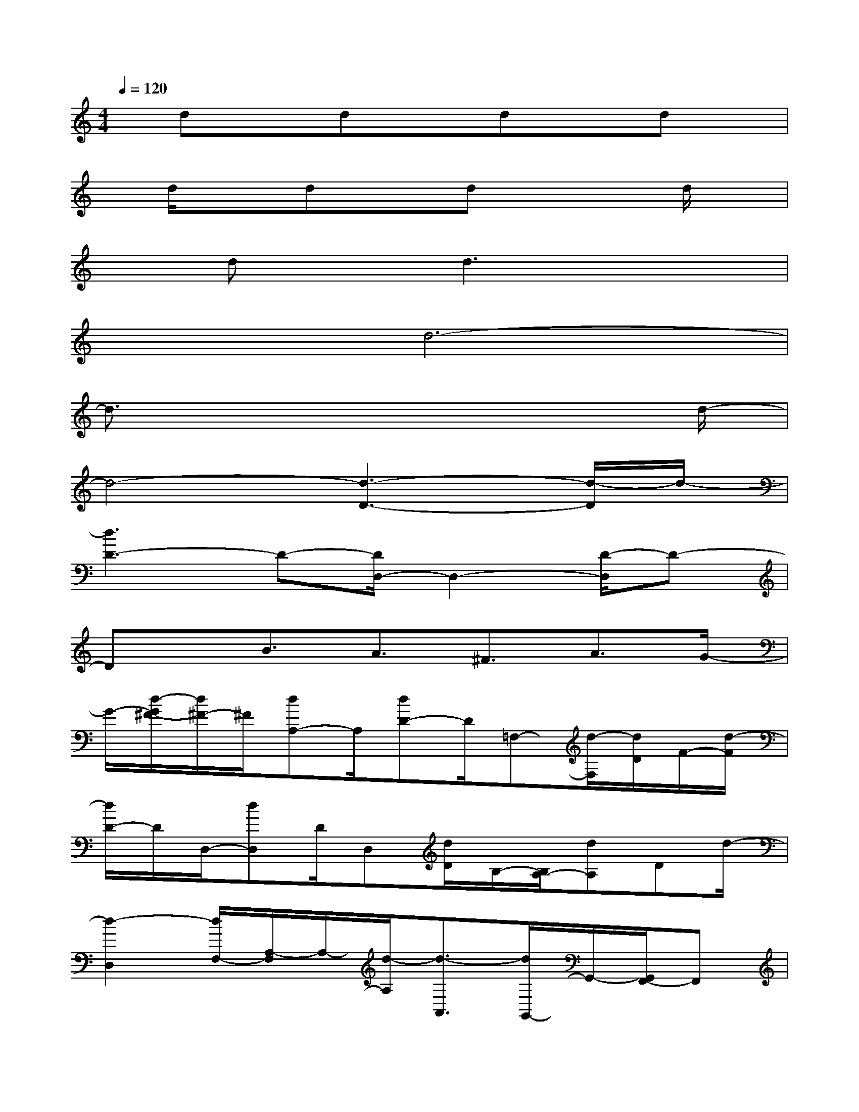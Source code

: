 X:1
T:
M:4/4
L:1/8
Q:1/4=120
K:C%0sharps
V:1
x/2dxdxdxdx/2|
x/2d/2xdxdx2d/2x/2|
xdxd3x2|
x2d6-|
d3/2x6d/2-|
d4-[d3-D3-][d/2-D/2]d/2-|
[d3D3-]D-[D/2D,/2-]D,2-[D/2-D,/2]D-|
Dx/2B3/2A3/2^F3/2A3/2G/2-|
G/2-[d/2-G/2^F/2-][d/2^F/2-]^F/2[dA,-]A,/2[dD-]D/2=F,-[d/2-F,/2][d/2D/2]F/2-[d/2-F/2]|
[d/2D/2-]D/2D,/2-[dD,]D/2D,[d/2D/2]B,/2-[B,/2A,/2-][dA,]Dd/2-|
[d2-D,2][d/2F,/2-][A,/2-F,/2]A,/2-[d/2-A,/2][d3/2-A,,3/2][d/2G,,/2-]G,,/2-[G,,/2F,,/2-]F,,|
d/2-[d3-D,3]d-[dD,-]D,x/2F-|
F/2[d/2E/2]F/2-[F/2E/2-][d/2E/2]D/2-[d/2-D/2C/2]d/2D/2-[D/2A,/2]d/2C/2D/2[d/2C/2-]C/2F/2|
d/2-[d/2F/2-]F[d/2F,/2-]F,[dD]F/2D/2-[d/2-D/2B,/2-][d/2-B,/2][d/2A,/2-]A,/2x/2|
D/2[d^F]Ad3/2[d/2-B/2]dB/2-[d/2-B/2A/2-][d/2A/2]^F/2-[A/2-^F/2]|
[d/2A/2]G/2^F/2-[d/2-^F/2D/2-][d/2D/2-]D/2D,3/2[dD-][A/2-D/2]A/2d/2-[d-^F-]